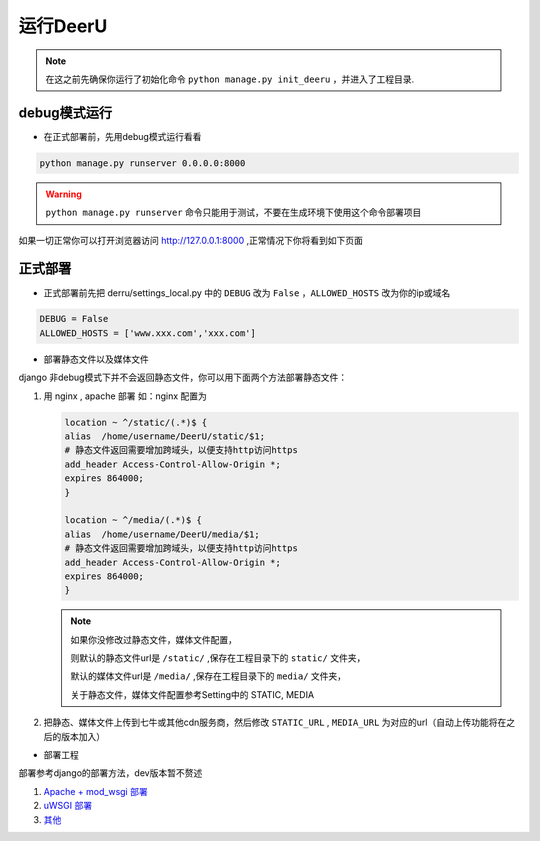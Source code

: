 ==========
运行DeerU
==========


.. note::

    在这之前先确保你运行了初始化命令 ``python manage.py init_deeru`` ，并进入了工程目录.

debug模式运行
==============

* 在正式部署前，先用debug模式运行看看

.. code-block:: bash

    python manage.py runserver 0.0.0.0:8000

.. warning::

    ``python manage.py runserver`` 命令只能用于测试，不要在生成环境下使用这个命令部署项目

如果一切正常你可以打开浏览器访问 `http://127.0.0.1:8000 <http://127.0.0.1:8000>`_ ,正常情况下你将看到如下页面

.. image:: _static/home.png


正式部署
============

* 正式部署前先把 derru/settings_local.py 中的 ``DEBUG`` 改为 ``False`` ，``ALLOWED_HOSTS`` 改为你的ip或域名

.. code-block:: python

    DEBUG = False
    ALLOWED_HOSTS = ['www.xxx.com','xxx.com']

* 部署静态文件以及媒体文件

django 非debug模式下并不会返回静态文件，你可以用下面两个方法部署静态文件：

1. 用 nginx , apache 部署
   如：nginx 配置为

   .. code-block:: nginx

       location ~ ^/static/(.*)$ {
       alias  /home/username/DeerU/static/$1;
       # 静态文件返回需要增加跨域头，以便支持http访问https
       add_header Access-Control-Allow-Origin *;
       expires 864000;
       }

       location ~ ^/media/(.*)$ {
       alias  /home/username/DeerU/media/$1;
       # 静态文件返回需要增加跨域头，以便支持http访问https
       add_header Access-Control-Allow-Origin *;
       expires 864000;
       }
   .. note::

       如果你没修改过静态文件，媒体文件配置，

       则默认的静态文件url是 ``/static/`` ,保存在工程目录下的 ``static/`` 文件夹，

       默认的媒体文件url是 ``/media/`` ,保存在工程目录下的 ``media/`` 文件夹，

       关于静态文件，媒体文件配置参考Setting中的 STATIC, MEDIA


2. 把静态、媒体文件上传到七牛或其他cdn服务商，然后修改 ``STATIC_URL`` , ``MEDIA_URL`` 为对应的url（自动上传功能将在之后的版本加入）

* 部署工程

部署参考django的部署方法，dev版本暂不赘述

1. `Apache + mod_wsgi 部署 <https://docs.djangoproject.com/zh-hans/2.0/howto/deployment/wsgi/modwsgi/>`_

2. `uWSGI 部署 <https://docs.djangoproject.com/zh-hans/2.0/howto/deployment/wsgi/uwsgi/>`_

3. `其他 <https://docs.djangoproject.com/zh-hans/2.0/howto/deployment/>`_

